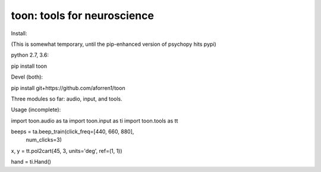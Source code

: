 toon: tools for neuroscience
============================

Install:

(This is somewhat temporary, until the pip-enhanced version of psychopy hits pypi)

python 2.7, 3.6:

pip install toon


Devel (both):

pip install git+https://github.com/aforren1/toon


Three modules so far: audio, input, and tools.

Usage (incomplete):

import toon.audio as ta
import toon.input as ti
import toon.tools as tt

beeps = ta.beep_train(click_freq=[440, 660, 880],
                      num_clicks=3)
x, y = tt.pol2cart(45, 3, units='deg', ref=(1, 1))

hand = ti.Hand()
